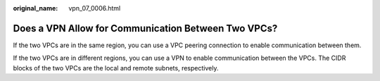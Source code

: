 :original_name: vpn_07_0006.html

.. _vpn_07_0006:

Does a VPN Allow for Communication Between Two VPCs?
====================================================

If the two VPCs are in the same region, you can use a VPC peering connection to enable communication between them.

If the two VPCs are in different regions, you can use a VPN to enable communication between the VPCs. The CIDR blocks of the two VPCs are the local and remote subnets, respectively.
